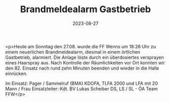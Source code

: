 #+TITLE: Brandmeldealarm Gastbetrieb
#+DATE: 2023-08-27
#+FACEBOOK_URL: https://facebook.com/ffwenns/posts/666198135542642

<p>Heute am Sonntag den 27.08. wurde die FF Wenns um 18:26 Uhr zu einem neuerlichen Brandmeldealarm, diesmal in einem örtlichen Gastbetrieb, alarmiert. Die Anlage löste durch ein überdosiertes versprayen eines Haarspray aus. Nach Kontrolle der Räumlichkeiten vor Ort konnten wir den 82. Einsatz nach rund zehn Minuten beenden und wieder in die Halle einrücken. 

Im Einsatz:
Pager / Sammelruf (BMA) 
KDOFA, TLFA 2000 und LFA mit 20 Mann / Frau 
Einsatzleiter: Kdt. BV Lukas Scheiber
DS, LS / SL - ÖA Team FFW</p>
